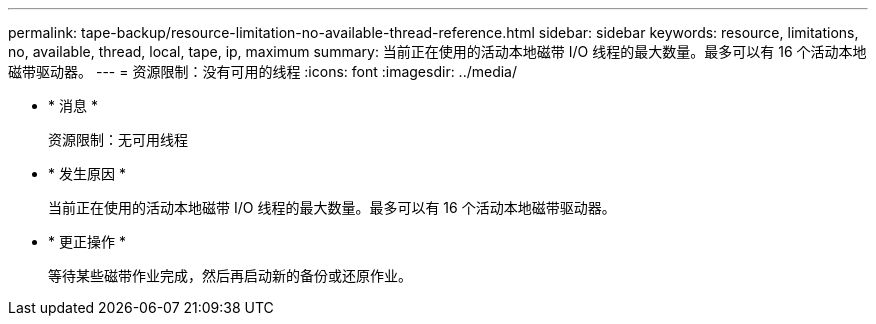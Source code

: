 ---
permalink: tape-backup/resource-limitation-no-available-thread-reference.html 
sidebar: sidebar 
keywords: resource, limitations, no, available, thread, local, tape, ip, maximum 
summary: 当前正在使用的活动本地磁带 I/O 线程的最大数量。最多可以有 16 个活动本地磁带驱动器。 
---
= 资源限制：没有可用的线程
:icons: font
:imagesdir: ../media/


* * 消息 *
+
`资源限制：无可用线程`

* * 发生原因 *
+
当前正在使用的活动本地磁带 I/O 线程的最大数量。最多可以有 16 个活动本地磁带驱动器。

* * 更正操作 *
+
等待某些磁带作业完成，然后再启动新的备份或还原作业。


